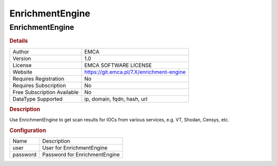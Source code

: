 EnrichmentEngine
================

EnrichmentEngine
----------------

.. rubric:: Details

===========================  =========================================
Author                       EMCA
Version                      1.0
License                      EMCA SOFTWARE LICENSE
Website                      https://git.emca.pl/7.X/enrichment-engine
Requires Registration        No
Requires Subscription        No
Free Subscription Available  No
DataType Supported           ip, domain, fqdn, hash, url
===========================  =========================================

.. rubric:: Description

Use EnrichmentEngine to get scan results for IOCs from various services, e.g. VT, Shodan, Censys, etc.

.. rubric:: Configuration

========  =============================
Name      Description
user      User for EnrichmentEngine
password  Password for EnrichmentEngine
========  =============================


